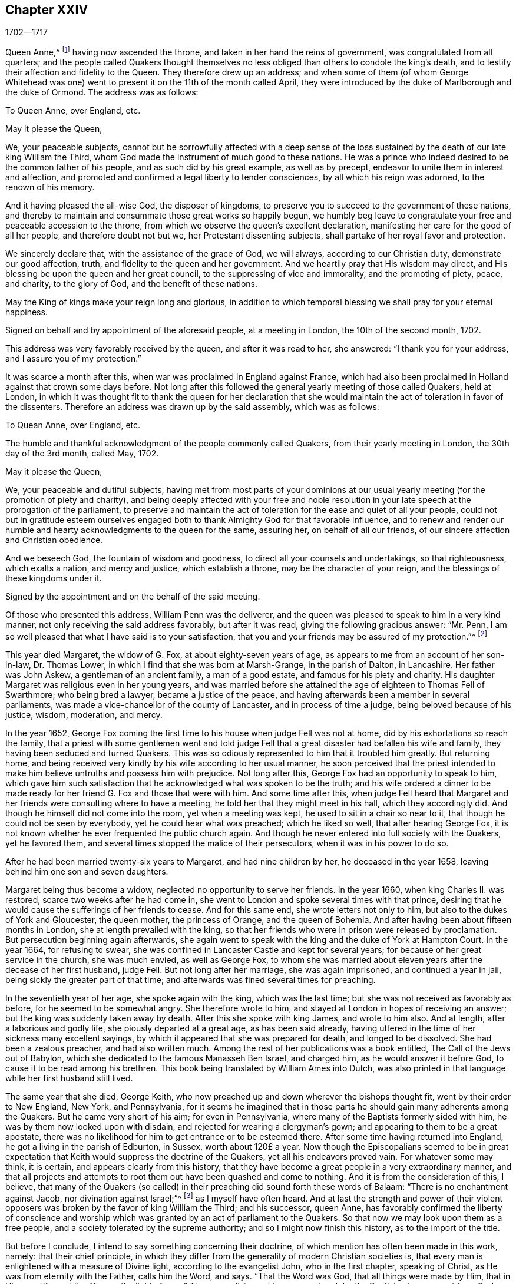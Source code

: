 == Chapter XXIV

[.section-date]
1702--1717

Queen Anne,^
footnote:[Queen Anne (1665-1714), daughter of James II and younger sister of Queen Mary,
was queen of England, Scotland and Ireland from March 8, 1702 to August 1, 1714.]
having now ascended the throne, and taken in her hand the reins of government,
was congratulated from all quarters;
and the people called Quakers thought themselves no less
obliged than others to condole the king`'s death,
and to testify their affection and fidelity to the Queen.
They therefore drew up an address;
and when some of them (of whom George Whitehead was one)
went to present it on the 11th of the month called April,
they were introduced by the duke of Marlborough and the duke of Ormond.
The address was as follows:

[.embedded-content-document.address]
--

[.letter-heading]
To Queen Anne, over England, etc.

[.salutation]
May it please the Queen,

We, your peaceable subjects,
cannot but be sorrowfully affected with a deep sense of the loss
sustained by the death of our late king William the Third,
whom God made the instrument of much good to these nations.
He was a prince who indeed desired to be the common father of his people,
and as such did by his great example, as well as by precept,
endeavor to unite them in interest and affection,
and promoted and confirmed a legal liberty to tender consciences,
by all which his reign was adorned, to the renown of his memory.

And it having pleased the all-wise God, the disposer of kingdoms,
to preserve you to succeed to the government of these nations,
and thereby to maintain and consummate those great works so happily begun,
we humbly beg leave to congratulate your free and peaceable accession to the throne,
from which we observe the queen`'s excellent declaration,
manifesting her care for the good of all her people, and therefore doubt not but we,
her Protestant dissenting subjects, shall partake of her royal favor and protection.

We sincerely declare that, with the assistance of the grace of God, we will always,
according to our Christian duty, demonstrate our good affection, truth,
and fidelity to the queen and her government.
And we heartily pray that His wisdom may direct,
and His blessing be upon the queen and her great council,
to the suppressing of vice and immorality, and the promoting of piety, peace,
and charity, to the glory of God, and the benefit of these nations.

May the King of kings make your reign long and glorious,
in addition to which temporal blessing we shall pray for your eternal happiness.

[.signed-section-context-close]
Signed on behalf and by appointment of the aforesaid people, at a meeting in London,
the 10th of the second month, 1702.

--

This address was very favorably received by the queen, and after it was read to her,
she answered: "`I thank you for your address, and I assure you of my protection.`"

It was scarce a month after this, when war was proclaimed in England against France,
which had also been proclaimed in Holland against that crown some days before.
Not long after this followed the general yearly meeting of those called Quakers,
held at London,
in which it was thought fit to thank the queen for her declaration that
she would maintain the act of toleration in favor of the dissenters.
Therefore an address was drawn up by the said assembly, which was as follows:

[.embedded-content-document.address]
--

[.letter-heading]
To Quean Anne, over England, etc.

[.offset]
The humble and thankful acknowledgment of the people commonly called Quakers,
from their yearly meeting in London, the 30th day of the 3rd month, called May, 1702.

[.salutation]
May it please the Queen,

We, your peaceable and dutiful subjects,
having met from most parts of your dominions at our usual
yearly meeting (for the promotion of piety and charity),
and being deeply affected with your free and noble resolution
in your late speech at the prorogation of the parliament,
to preserve and maintain the act of toleration for the ease and quiet of all your people,
could not but in gratitude esteem ourselves engaged both
to thank Almighty God for that favorable influence,
and to renew and render our humble and hearty acknowledgments to the queen for the same,
assuring her, on behalf of all our friends,
of our sincere affection and Christian obedience.

And we beseech God, the fountain of wisdom and goodness,
to direct all your counsels and undertakings, so that righteousness,
which exalts a nation, and mercy and justice, which establish a throne,
may be the character of your reign, and the blessings of these kingdoms under it.

[.signed-section-context-close]
Signed by the appointment and on the behalf of the said meeting.

--

Of those who presented this address, William Penn was the deliverer,
and the queen was pleased to speak to him in a very kind manner,
not only receiving the said address favorably, but after it was read,
giving the following gracious answer: "`Mr. Penn,
I am so well pleased that what I have said is to your satisfaction,
that you and your friends may be assured of my protection.`"^
footnote:[This, from the Record,
appears to be the substance rather than the exact words of the answer.]

This year died Margaret, the widow of G. Fox, at about eighty-seven years of age,
as appears to me from an account of her son-in-law, Dr. Thomas Lower,
in which I find that she was born at Marsh-Grange, in the parish of Dalton,
in Lancashire.
Her father was John Askew, a gentleman of an ancient family, a man of a good estate,
and famous for his piety and charity.
His daughter Margaret was religious even in her young years,
and was married before she attained the age of eighteen to Thomas Fell of Swarthmore;
who being bred a lawyer, became a justice of the peace,
and having afterwards been a member in several parliaments,
was made a vice-chancellor of the county of Lancaster, and in process of time a judge,
being beloved because of his justice, wisdom, moderation, and mercy.

In the year 1652,
George Fox coming the first time to his house when judge Fell was not at home,
did by his exhortations so reach the family,
that a priest with some gentlemen went and told judge Fell
that a great disaster had befallen his wife and family,
they having been seduced and turned Quakers.
This was so odiously represented to him that it troubled him greatly.
But returning home,
and being received very kindly by his wife according to her usual manner,
he soon perceived that the priest intended to make
him believe untruths and possess him with prejudice.
Not long after this, George Fox had an opportunity to speak to him,
which gave him such satisfaction that he acknowledged what was spoken to be the truth;
and his wife ordered a dinner to be made ready for
her friend G. Fox and those that were with him.
And some time after this,
when judge Fell heard that Margaret and her friends
were consulting where to have a meeting,
he told her that they might meet in his hall, which they accordingly did.
And though he himself did not come into the room, yet when a meeting was kept,
he used to sit in a chair so near to it, that though he could not be seen by everybody,
yet he could hear what was preached; which he liked so well,
that after hearing George Fox,
it is not known whether he ever frequented the public church again.
And though he never entered into full society with the Quakers, yet he favored them,
and several times stopped the malice of their persecutors,
when it was in his power to do so.

After he had been married twenty-six years to Margaret, and had nine children by her,
he deceased in the year 1658, leaving behind him one son and seven daughters.

Margaret being thus become a widow, neglected no opportunity to serve her friends.
In the year 1660, when king Charles II. was restored,
scarce two weeks after he had come in,
she went to London and spoke several times with that prince,
desiring that he would cause the sufferings of her friends to cease.
And for this same end, she wrote letters not only to him,
but also to the dukes of York and Gloucester, the queen mother, the princess of Orange,
and the queen of Bohemia.
And after having been about fifteen months in London,
she at length prevailed with the king,
so that her friends who were in prison were released by proclamation.
But persecution beginning again afterwards,
she again went to speak with the king and the duke of York at Hampton Court.
In the year 1664, for refusing to swear,
she was confined in Lancaster Castle and kept for several years;
for because of her great service in the church, she was much envied,
as well as George Fox,
to whom she was married about eleven years after the decease of her first husband,
judge Fell.
But not long after her marriage, she was again imprisoned, and continued a year in jail,
being sickly the greater part of that time;
and afterwards was fined several times for preaching.

In the seventieth year of her age, she spoke again with the king,
which was the last time; but she was not received as favorably as before,
for he seemed to be somewhat angry.
She therefore wrote to him, and stayed at London in hopes of receiving an answer;
but the king was suddenly taken away by death.
After this she spoke with king James, and wrote to him also.
And at length, after a laborious and godly life, she piously departed at a great age,
as has been said already,
having uttered in the time of her sickness many excellent sayings,
by which it appeared that she was prepared for death, and longed to be dissolved.
She had been a zealous preacher, and had also written much.
Among the rest of her publications was a book entitled, [.book-title]#The Call of
the Jews out of Babylon,# which she
dedicated to the famous Manasseh Ben Israel,
and charged him, as he would answer it before God,
to cause it to be read among his brethren.
This book being translated by William Ames into Dutch,
was also printed in that language while her first husband still lived.

The same year that she died, George Keith,
who now preached up and down wherever the bishops thought fit,
went by their order to New England, New York, and Pennsylvania,
for it seems he imagined that in those parts he should
gain many adherents among the Quakers.
But he came very short of his aim; for even in Pennsylvania,
where many of the Baptists formerly sided with him,
he was by them now looked upon with disdain,
and rejected for wearing a clergyman`'s gown;
and appearing to them to be a great apostate,
there was no likelihood for him to get entrance or to be esteemed there.
After some time having returned into England, he got a living in the parish of Edburton,
in Sussex, worth about 120£ a year.
Now though the Episcopalians seemed to be in great expectation
that Keith would suppress the doctrine of the Quakers,
yet all his endeavors proved vain.
For whatever some may think, it is certain, and appears clearly from this history,
that they have become a great people in a very extraordinary manner,
and that all projects and attempts to root them out have been quashed and come to nothing.
And it is from the consideration of this, I believe,
that many of the Quakers (so called) in their preaching
did sound forth these words of Balaam:
"`There is no enchantment against Jacob, nor divination against Israel;`"^
footnote:[Numbers 23:23]
as I myself have often heard.
And at last the strength and power of their violent opposers
was broken by the favor of king William the Third;
and his successor, queen Anne,
has favorably confirmed the liberty of conscience and worship
which was granted by an act of parliament to the Quakers.
So that now we may look upon them as a free people,
and a society tolerated by the supreme authority; and so I might now finish this history,
as to the import of the title.

But before I conclude, I intend to say something concerning their doctrine,
of which mention has often been made in this work, namely: that their chief principle,
in which they differ from the generality of modern Christian societies is,
that every man is enlightened with a measure of Divine light,
according to the evangelist John, who in the first chapter, speaking of Christ,
as He was from eternity with the Father, calls him the Word, and says.
"`That the Word was God, that all things were made by Him, that in Him was life,
and the life was the light of men.`"
The evangelist speaking concerning John the Baptist, who was sent from God, says,
"`He was not that light, but was sent to bear witness of that light.
That was the true light, which enlightens every man that comes into the world.`"
By this it appears that the Quakers have not coined a new phrase,
but only made use of the express words of the holy Scriptures.
I am not unacquainted that, during the great apostasy,
people generally have not clearly understood this; yet this ought not to seem strange,
because the evangelist expressly says, "`The light shines in darkness,
and the darkness comprehended it not.`"
But to elucidate this doctrine a little more, it may serve for information,
that the Quakers believe this light to be the same that
the apostle Paul calls "`The grace of God that brings salvation,
and has appeared to all men;`" and concerning its operation, he says, "`teaching us,
that denying ungodliness and worldly lusts, we should live soberly, righteously,
and godly in this present world.`"^
footnote:[Titus 2:11-12]

Thus much briefly concerning the above-mentioned names of this divine light.
And to make it appear more plainly what this phrase means,
"`Take heed to the Light;`" we thereby understand,
that each one should mind the counsel of the light in their souls,
and so learn to fear God, and to hate pride, arrogance, and every evil way;
which will beget in us such a reverential awe towards God,
that we dare do nothing which we certainly know will displease Him.
This indeed is the first step to godliness;
and therefore both David and Solomon have said that "`The
fear of God is the beginning of wisdom;`" that is,
the fear which is due Him, accompanied with circumspection and caution.
And as we persevere in this fear,
we are taught and enabled to serve the Lord with holiness
and righteousness all the days of our life.

But since we can only do this by the grace of God,
it is absolutely necessary that we take heed to it;
and therefore we ought to pray to God continually for His assistance.
But that brings me to another point, about which people generally have strong notions;
for all sorts of Christians agree that we must often pray to God,
but many greatly err in the manner and nature of prayer.
For some think they perform this duty of praying to God when,
in the mornings and evenings, and at others set times of the day,
they repeat or recite some forms of prayer, and do not seem to consider,
that men "`ought always to pray, and not to faint.`"^
footnote:[Luke 18:1]
And the apostle Paul exhorts to "`pray without ceasing.`"^
footnote:[1 Thessalonians 5:17]
And what this means he himself explains in these words,
"`Praying always with all prayer and supplication in the Spirit,`"^
footnote:[Ephesians 6:18]
which plainly shows that this prayer consists not in a continual repetition of words,
but in pious and devout breathings to God, raised in the soul by the Spirit of Christ,
beseeching Him to keep us continually in His fear and counsel,
since we are in need of constant support from Him.
And thus praying in faith, we receive an answer to our breathings in some measure,
though not always as soon as we desire.
But we must not faint;
and our prayer must be from a sincere believing and breathing of the heart;
otherwise we pray amiss, and do not receive,
according to the saying of the apostle James, "`You ask, and receive not,
because you ask amiss.`"^
footnote:[James 4:3]
But oh what devices and wiles have been invented by the enemy of man`'s soul,
to keep him off from this continual state of prayer!--even
though Christ very expressly says,
"`Watch and pray, that you enter not into temptation;`"^
footnote:[Matthew 26:41; Mark 14:38]
and, "`What I say unto you, I say unto all, watch.`"^
footnote:[Mark 13:37]
And with regard to the instruction that we may reap from these words,
He does not imply a continual outward watching without sleeping,
but a vigilance of the mind, which Solomon recommends in these words,
"`Keep your heart with all diligence.`"^
footnote:[Proverbs 4:23]
Now though our constitution does not seem to allow an incessant
continuance in the deepest retiredness of mind;
yet this is certain, that the more fervently we turn our minds to God,
the more we are kept from evil.
And the man who perseveres in this godly exercise,
is less in danger of falling into spiritual pride,
since he finds that his preservation is in true humility,
and in a continual dependance upon God.
And if he ever departs from there, and thinks himself safe enough,
and now needs not to walk circumspectly in fear as he once did,
then he is caught already, and has in some measure gone astray from his spiritual Guide:
that is, he has gone out from that which showed unto him his transgressions,
and troubled him while he was in the evil way.
And this is "`the manifestation of the Spirit,`" which the apostle says,
"`is given to every man to profit withal.`"^
footnote:[1 Corinthians 12:7]

Now to call this gift or principle, which reproves men for evil,
and consequently discovers it, "`Light`" does not carry with it any absurdity,
especially if we consider that this name is often found in sacred writ.
Evil deeds are called by the apostle the "`works of darkness;`" and says he,
"`All things that are reproved, are made manifest by the fight:
for whatsoever does make manifest, is light.`"^
footnote:[Ephesians 5:13]
By which it appears plainly, that the Quakers have not coined a new phrase,
but only followed the scripture language.
And that they are not the only people that have declared of this light,
might be proved from many other authors of good esteem, if necessity required.

As to oaths, they judge the taking of an oath unlawful; and why,
may abundantly be seen in this history from a multitude of instances.

The making of war they also believe to be inconsistent with pure Christianity,
and esteem that Christ`'s followers, being led by His precepts,
"`will come to beat their swords into plowshares, and their spears into pruning-hooks,
and not to learn war any more,`" according to the prediction of the prophet in Isaiah 2:
4+++.+++ Christ, the author of our faith, unto whom we are commanded to look, expressly says,
"`My kingdom is not of this world; if My kingdom were of this world,
then would My servants fight.`"
And the apostle, in James 4, gives us to understand that wars and fighting come of lusts.
And they believe that by receiving the Spirit of Christ in their souls,
and being entirely guided by it, enmity and lusts, the root of wars and fightings,
come to be destroyed, and His love remains,
by which they not only love one another sincerely, but also can love their enemies,
and pray for them, as also for those who hate and persecute them for His name,
not rendering evil for evil, but good for evil.
And this they believe to be that lamb-like spirit which will prevail, and must overcome,
and therefore they judge it not lawful to make war.
And in these sincerely held beliefs,
they believe they may very safely be tolerated by any civil government;
not only because they are willing and ready to pay taxes to Caesar, but also that,
though they cannot fight _for_ the government, neither can they fight _against_ it.

Concerning the sword of magistracy,
they do in no way assert that it is unlawful for Christians to be magistrates;
for saying so would imply the unchristianing of magistrates, whom they truly honor;
knowing magistracy to be the ordinance of God.
But although they believe this office to be consistent with the Christian religion,
yet they generally think it more safe for themselves not to seek it.

Tithes to the priests they do not look upon to be a gospel maintenance,
since our Savior said in express terms to His disciples, "`Freely you have received,
freely give.`"
Yet they do not stretch this so far as to forbid those who have imparted their
spiritual gifts from receiving temporal gifts if they are in need thereof,
provided that such maintenance of a minister of the gospel is free and not forced;
and also that it consists not in a fixed stipend,
which turns the ministry of the gospel into a means of providing a livelihood.
This they look upon to be far beneath the dignity of the ministerial office,
which ought to be performed purely out of love to God and our neighbor,
and not with any regard to secular gain.

The ordinary way of showing respect or honor in common
conduct is also something they scruple;
for to give the same outward sign of respect to men which is given to God, that is,
the uncovering of the head, they think (and not without good reason) to be unfitting.
They likewise esteem the giving of flattering titles of honor,
since Christ so sharply reproved the greetings in the markets,
and being called of men Rabbi, Rabbi, saying,
"`Be not called Rabbi;`" which title of that time may be
compared to the modern titles "`master`" or "`sir.`"
Thus Christ says also, "`How can you believe, who receive honor from one another?`"
Yet they limit this only to common conversation among one`'s equals;
for a servant may call his master by that title,
and subjects may refer to magistrates by the title of their office.
These honorary titles may be spoken according to truth,
whereas the other is nothing but mere flattery,
invented to gratify and cherish men`'s pride.
They therefore also think it inconsistent with the true gravity
of a Christian to call one`'s self "`your humble servant,`" etc.,
to one who has not any real mastership over us;
for they believe we cannot be too cautious in speaking, since our Savior says,
"`That every idle word that men shall speak,
they shall give account thereof in the day of judgment.`"
The common fashion of greetings they also decline,
thinking it more safe not to imitate the ordinary customs therein.
They instead find it more agreeable with Christian
simplicity to greet one another by giving their hand,
or by other innocent and harmless notices in passing by,
which are signs of friendship and respect that may be showed
without giving to man what pertains to God.

As the Quakers testify against the common vain salutations,
so they are likewise against gaming, silly play acting, jesting,
and all sinful and unprofitable recreations, and the drinking of healths,
all of which they believe to be contrary to the exhortation of the apostle,
"`Whether you eat or drink, or whatsoever you do, do all to the glory of God.`"

In their method of marriage, they also depart from the common way;
for in the Old Testament they do not find that the joining
of a couple in marriage was ever the office of a priest;
nor in the gospel was any preacher among Christians appointed thereto.
Therefore it is their custom, that when any intend to enter into marriage,
they first obtaining the consent of parents or guardians,
acquaint the respective men`'s and women`'s meetings of their intention,
and after due inquiry, all things appearing clear,
they in a public meeting solemnly take each other in marriage,
with a promise of love and fidelity,
and not to leave one another before death separates them.
Of this union a certificate is drawn up,
mentioning the names and distinctions of the persons thus joined,
which first being signed by themselves,
is then signed by those who are present as witnesses.

In the burying of their dead they keep decency in mind, and endeavor to avoid all pomp.
The wearing of a particular dress or habit for mourning is not approved among them;
for they think that the mourning which is lawful,
may be showed sufficiently to the world by a modest and grave deportment.

As to water-baptism, and the outward supper, though they do not use the external signs,
witnessing Christ the substance to have come,
yet they are not for judging others who do use them conscientiously and devoutly.
They do not deny that water-baptism was used by some in the primitive church;
but let it be considered unto whom it was administered, that is,
to such that came over either from the Jews or the Gentiles, into the Christian society.
And baptism was as much a Jewish ceremony as circumcision; for,
according to the account of Maimonides,^
footnote:[Moses ben Maimon, commonly known as Maimonides,
was a well known Jewish philosopher of the Middle Ages.
See Vid. John Leusdcn Philog. Hebrseo-mixt, Dissertat. xxi. de Proselyt. Sect. 1. pag. mihi 144.]
a Gentile who desired to be received into the covenant of the Jews,
had to be baptized as well as circumcised, whereby he became a proselyte.
From which it evidently appears that baptism did not replace circumcision,
as it has been often urged to persuade the ignorant.
However, in the time of the apostles,
to make one a true and real member of the church of God,
the baptism of the Spirit was required as the main thing;
which made John the baptist say, "`I indeed baptize you with water unto repentance,
but He who is coming after me shall baptize you with the Holy Spirit and fire.`"^
footnote:[Matthew 3:11]
And the apostle Peter signifies that "`the baptism which now saves us,
is not the putting away of the filth of the flesh,
but the answer of a good conscience towards God.`"^
footnote:[1 Peter 3:21]
This was that baptism of which God, by the prophet Ezekiel, said concerning Israel,
"`I will take you from among the heathen, and gather you out of all countries.
Then will I sprinkle clean water upon you;
and you shall be clean from all your filthiness,`" etc.

It is a common objection that Christ Himself was baptized with water,
and that we are required to follow His footsteps.
But let it be considered that He was circumcised also,
though the one as well as the other was not needed for His own improvement,
but was done for our sake, to show us by the latter that our hearts must be circumcised,
that is, separated from all evil fleshly inclinations and lusts.
And by the baptism which He allowed to be administered to Him,
is signified to us that we must be baptized by His spiritual baptism.
And if it be objected that Christ said to Nicodemus,
"`Except a man be born of water and of the spirit,
he cannot enter into the kingdom of God;`" it may be answered,
that if this is understood of outward water,
the consequence will be that water-baptism is of such an absolute necessity,
that if any be deprived of it, he is to be shut out of heaven; which,
though this is a doctrine believed by Papists, yet I think few Protestants will say so;
neither was John Calvin^
footnote:[Vid. Calvin, Epist. 184. and 229.]
of that opinion.
It is also worth taking notice, that John the Baptist said,
"`That Christ would baptize with fire;`" by which it appears that both water and fire,
in reference to baptism, are metaphorical expressions;
for they both serve for cleansing and purifying, though in a different way.
Now although some did baptize with water, yet it ought to be considered,
that if the command of Christ to His disciples, "`Go and teach all nations,
baptizing them in +++[+++Gr. __into__]
the name of the Father, and of the Son,
and of the Holy Spirit,`" related absolutely to water-baptism,
it would indeed have been very strange that Paul, that eminent apostle of the Gentiles,
did not think himself commissioned for the administration of that baptism.
For though he considered that "`he was not at all inferior to the
most eminent apostles,`" yet he also says in express terms,
"`Christ sent me not to baptize, but to preach the gospel.
And I thank God that I baptized none of you but Crispus and Gaius, etc.`"
And yet he says, "`There is one Lord, one faith,
one baptism,`" which was the baptism of the Spirit.
The same apostle also says, "`As many as have been baptized into Christ,
have put on Christ;`" and this cannot have relation to water-baptism,
because many received an outward baptism who never
put on Christ and became conformable to His image.
To this may be added,
that if the command to baptize in Matthew 28:19 were literally restricted to water-baptism,
then why are our Savior`'s words not equally understood to be literal
where he speaks to Peter about washing the disciple`'s feet,
"`If I do not wash you, you have no part with me;`" and to His disciples,
"`If I then your Lord and Master have washed your feet,
you also ought to wash one another`'s feet.`"
More might be said on this subject;
but since Robert Barclay has treated of this matter at length,
the reader may refer to his [.book-title]#Apology for the true Christian Divinity#.

Concerning the outward supper, it may be truly said,
that it was the Passover that was kept by Christ at the eating of the paschal lamb;
which likewise was a judaical ceremony,
which nearly all Christians now take to be a figure or shadow.
But is not the modern use of the outward supper in remembrance of Christ`'s sufferings,
also a figure, i.e. of His spiritual supper with the soul?
And does it not seem absurd that one figure or shadow
should be the fulfillment of the other?
The passover was not a memorial of another sign that was to follow;
but was a memorial of the slaying of all the first-born in Egypt,
and of the preservation of Israel and their first-born.
Moreover, we find that the apostles, "`Breaking bread from house to house,
did eat their food with gladness and singleness of
heart;`" which implies a usual meal or eating.
And certainly they do well who daily, at their meals, remember Christ and his sufferings;
for the spiritual supper, which is the thing required,
ought to be partaken of by every true Christian; and this cannot be unless,
being attentive, we open the door of our hearts to Christ and let Him come in.
Let it also be considered that the soul lacks daily food as well as the body;
and being destitute of that, it will faint and languish and so become unable to do good;
and therefore our Lord recommended His disciples to pray for daily bread.
Now, that this chiefly had relation to the spiritual manna,
the bread that comes down from heaven, appears from this saying of Christ,
"`Labor not for the food which perishes,
but for that food which endures unto everlasting life.`"
Bedsides this, the apostle tells us that, "`the kingdom of God is not food and drink,
but righteousness, and peace, and joy in the Holy Spirit.`"
And the author to the Hebrews says,
"`It is a good that the heart be established by grace,
not with foods which have not profited those who have been occupied with them.`"

All this being duly considered by those called Quakers,
has kept them from the use of those ceremonies.
For the man who, through grace, has become truly spiritual,
has no need of ceremonies or outward means to depend upon,
but finds himself excited to rely on the inward divine grace,
and to depend upon God alone, walking continually in reverential watchfulness before Him.
And so, keeping to the immediate teachings of Christ in his heart,
he approaches with boldness to the throne of grace, and with a full assurance of faith,
becomes a partaker of salvation.

But I leave this matter, to say something also concerning the Quakers`' way of worship.
It is usual among them when they meet together in their religious assemblies,
to spend some time in a devout silence and retiredness of mind,
inwardly praying with pure breathings to God,
which they generally call waiting upon the Lord.
And if under this spiritual exercise anyone feels himself stirred
up by God to speak something by way of doctrine or exhortation,
he does so, and sometimes more than one, but always orderly, one after another.
And that this was usual in the primitive apostolical church, appears from what Paul says,
"`If any thing be revealed to another that sits by, let the first hold his peace;
for you may all prophesy one by one.`"^
footnote:[1 Corinthians 14:31]
And what prophesying signifies under the new covenant,
the apostle himself explains with these words, "`He that prophesies,
speaks unto men to edification, and exhortation, and comfort.`"^
footnote:[1 Corinthians 14:3]
Yet let none think this liberty of speaking to be so unlimited,
that everybody who can say something may freely do so in the congregation;
for he that will speak there, must also by all means be of a good, and honest,
and holy life, and sound in doctrine.
And if, in the process of time,
he finds in himself a concern from the Lord to travel in the ministry,
and desires a certificate of his soundness in doctrine and orderly life,
he may acquire it from the congregation where he resides.
And certainly a preacher himself ought to have experience of the work of sanctification,
before he is qualified to instruct others in the way thereto;
for mere brain-knowledge cannot do this effectually.
Sometimes in their meetings there is a public prayer before preaching;
and preaching is often concluded with a prayer.

Now preaching among them is not confined to the male sex only, as it is among others;
for they believe that women whom the Lord has gifted for
gospel-ministry may exercise their gifts among them to edification;
for who will presume to say unto the Lord "`What are you doing?`"^
footnote:[Daniel 4:35], when He, by His apostle, has said, "`Quench not the Spirit.`"^
footnote:[1 Thessalonians 5:19]
They are not ignorant that the same apostle said to the Corinthians,
"`Let your women keep silence in the churches.`"
Now the word "`your`" here, seems to carry an emphasis along with it,
as being chiefly applicable to those Corinthian women; but not insisting upon that,
it nevertheless appears by what follows that this admonition
is spoken with regard to women who are still ignorant,
since it is said, "`If they will learn anything,`" that is,
if they will be further instructed concerning some points of doctrine,
"`Let them ask their husbands at home.`"
Whereby it appears that this saying has relation to such women who,
either from indiscretion or curiosity,
or out of a desire to be looked upon as having something to say,
proposed questions to the whole church,
and thereby caused more confusion than edification; "`For it is indeed a shame for +++[+++such]
women to speak in the church;`" and the apostle`'s precept is,
"`Let all things be done decently and in order.`"
Moreover, it ought to be considered that these words,
"`Let your women keep silence,`" has reference also
to the subjection which women owe to their husbands,
because it is said there also, that women are commanded "`to be under obedience.`"
This the apostle explains further in one of his epistles to Timothy, where he says,
"`Let the women learn in silence with all subjection:
but I permit not a woman to teach nor usurp authority over the man.`"
Now, that the apostle does not absolutely forbid women
speaking to the edification of the church,
appears from his own words, when he says,
"`Every woman that prays or prophesies with her head uncovered, dishonors her head.`"
Here he gives to women a prescript how to behave themselves when they prophesy;
and what he means by prophesying, he himself declares in the same epistle,
as has been mentioned already, where he says,
"`He that prophesies speak unto men to edification, and exhortation,
and comfort;`" and "`he that prophesies edifies the church.`"
For though prophesying under the old covenant often
seems to signify a prediction of what is to come,
yet it is certain that the ancient prophets were also preachers;
and according to the New Testament language,
it is evident that prophesying is chiefly preaching under the influence of the Spirit.
Hence we may easily understand what the four daughters of Philip were, who did prophesy,^
footnote:[Acts 21:9]
and what kind of servant of the church Phoebe^
footnote:[Romans 16:1]
was, and "`Tryphena, and Tryphosa, who labored in the Lord;`" and "`Persis,
who labored much in the Lord.`"^
footnote:[Romans 16:12]
How significantly does the apostle call Priscilla and Aquila his helpers in Christ Jesus.
And what he means by his helpers in that sense,
we may see in Philippians 4:3 where he speaks of
"`women which labored with me in the gospel.`"
All this then being duly considered,
the Quakers (so called) think it unlawful to forbid
such women to preach whom the Lord has gifted,
and who are of a godly life and conduct;
since it appears sufficiently that in the primitive
church they were not debarred from that service.
And as in those days, so in ours, it has evidently appeared,
that some pious women have had a very excellent gift to the edification of the church.
All of which tends to the glory of God, who is no respecter of persons,
and is pleased to make use of weak instruments to show forth his praise.

As to singing the words of David in the Psalms,
since these do not suit the state and condition of mixed assemblies,
they disuse the customary and formal way of singing in the churches,
which has neither precept nor precedent in the New Testament.

Concerning the resurrection, their belief is orthodox,
and agreeable with the testimonies of the holy Scriptures.
But because they judge it to be very improper to say that we shall
rise again with the same identical bodies we now have,
their opposers have falsely accused them of denying the resurrection;
though they fully believe this saying of the apostle,
"`If in this life only we have hope in Christ, we are of all men most miserable.`"^
footnote:[1 Corinthians 15:9]
And as to the qualities of the bodies wherewith we shall arise, Paul says,
"`It is sown a natural body, it is raised a spiritual body.`"^
footnote:[1 Corinthians 15:44]
"`For,`" says the same apostle, "`our citizenship is in heaven,
from which we look for the Savior, the Lord Jesus Christ, who shall change our vile body,
that it may be fashioned like unto His glorious body,
according to the working whereby He is able to subdue all things unto Himself.`"^
footnote:[Philippians 3:21]
And therefore they have counted it more safe,
not to try to determine with what kind of bodies we shall be raised,
provided we have a firm belief that there is to be a resurrection of the dead.
For from such a determination many difficulties may arise, which otherwise are avoided;
and therefore they have also said to their antagonists,
"`Christ`'s resurrection is indeed an argument for our resurrection,
but would it be valid from there thus to argue: that because Christ`'s body,
which was without sin, and was not corrupted in the grave,
was raised the same as it was buried; therefore our bodies, which do admit of corruption,
must also be raised the same as they are buried?`"
No, by insisting stiffly on this point, we fall into many difficulties.
Who will venture to say that,
when people die and are buried about the age of ninety years,
their bodies in the resurrection shall be the same decrepit bodies that were when buried?
Or that unborn children dying, shall be raised with such small bodies as they had then?
To shun therefore such absurdities,
they think it better not to allow human wit to extend itself too far,
more especially since the apostle says, "`Mind not high things;`" and advises every man,
"`not to think of himself more highly than he ought to think.`"

Now as to church government, both for looking after the orderly conduct of the members,
and for taking care of the poor, indigent widows and orphans,
and also for making inquiry into marriages solemnized among them,
they have particular meetings, either weekly, or every two weeks, or monthly,
according to the size of the churches.
They have also quarterly meetings in every county,
where matters are brought that cannot well be settled in the particular meetings.
To these meetings come not only the ministers and elders,
but also other members that are known to be of sober conduct;
and what is agreed upon there, is entered into a book belonging to the meeting.
Besides these meetings a general annual assembly is kept at London in the Whitsun week^
footnote:[Also called Pentecost week, beginning the seventh Sunday after Easter.]
(so called);
not for any superstitious observation that the Quakers
have for that more than at any other time,
but because that season of year best suits the general accommodation.

To this yearly meeting, which sometimes lasts four, or five, or more days,
come such as are sent from all churches of this society in the world,
to give an account of the state of the particular churches;
which from some places is done only by writing.
And from this annual meeting is sent a general epistle to all the churches,
which commonly is printed;
and sometimes particular epistles are sent also to the respective churches.
In this way it may be known every year, in what condition the churches are;
and in the said epistle, a godly life and conduct are generally recommended,
along with due care for the education of children.
If it happens that the poor are in need in any place,
then their needs are supplied by others who have an abundance,
or sometimes by an extraordinary collection.

As to the name by which they are distinguished from other religious societies, it is,
as is well known,
"`Quakers;`" but since this name was given to them
in scorn (as has been said in due place),
they do not assume it any further than for distinction-sake from others;
and the name whereby they call one another is that of Friends.
And herein they have the example of primitive Christians,
as may be seen Acts 24:3 where it is said,
that "`Julius the centurion treated Paul kindly,
and gave him liberty to go unto the friends^
footnote:[KJV says "`his friends`" but the Greek reads only "`friends`" or "`the friends.`"]
to refresh himself.`"
And in 3 John 14 we read, "`The friends salute you.
Greet the friends by name.`"
Now this name of Friends is so common among the Quakers in England,
that others societies also know them and sometimes call them by that name.

It was, as I find, in the year 1705, that Anne, the late wife of Thomas Camm,
deceased at a great age;
and having already made mention of her by the name of Anne Audland,
I will say something more of her before I describe her exit.
She was the daughter of Richard Newby, in the parish of Kendal in Westmoreland,
being born in the year 1627.
Having been well educated and come to maturity,
she conversed much with the most religious people of that time.
About the year 1650, she was married to John Audland, and in the beginning of 1652,
they were both, by the ministry of G. Fox, convinced of the truth he preached;
and in the next year they began to preach the same doctrine to others.
For this, in the following year,
Anne was committed to prison in the town of Aukland in the county of Durham,
where she had opportunity to speak to the people through the window,
which she did so movingly, that several were affected with her testimony.
After being released, she travelled up and down the country and had good service;
but not long after,
she was again committed to prison upon the accusation of having spoken blasphemy.
For this she was tried at Banbury in Oxfordshire,
the indictment drawn up against her containing the charge that she had said,
"`God did not live;`" whereas she had only said that true
words might be a lie in the mouth of some that spoke them,
alleging the saying of the prophet Jeremiah 5:2. "`Though they say the Lord lives,
surely they swear falsely.`"
The judge before whom she appeared behaved himself moderately,
observing how wisely she answered his questions with a modest boldness.
Some of the justices upon the bench who sought her destruction,
perceiving they should not obtain their end (for
it had been spread abroad that she would be burned),
went off to influence the jury and bias them.
This had the effect that they brought her in guilty of misdemeanor;
which made one present say, "`It is illegal to indict her for one thing,
and to bring her in guilty of another;`" since they ought to have found her either
guilty or not guilty upon the matter of fact charged in the indictment.
The judge, though he had carried himself discreetly,
nevertheless had some desire to please the justices that were her enemies;
and therefore at her refusal to give bond for her good behavior,
she was sent to prison again;
though the judge was heard to say that she ought to have been discharged.
The prison where she was sent was a nasty place, several steps under ground;
on the side of which was a common sewer, which sometimes stunk very much,
and frogs and toads crawled in her room.
Here she was kept about eight months, but she showed herself content,
being persuaded that it was for the Lord`'s sake she thus suffered.

Her husband, John Audland, died, as has been said before,
about the beginning of the year 1664,
and two years after this she was married to Thomas Camm, also a minister of the gospel.
She lived very retiredly, spending much of her time in solitude,
and was almost daily exercised in reading the holy Scriptures and other edifying books.
Her husband suffered imprisonment for three years at Kendal,
and about six years at Appleby.
Thus she came to be well-acquainted with adversities;
but by all these she was the more spurred on to advance in true piety,
and became a very remarkable teacher in the church,
having an extraordinary gift to declare the truth.
And yet she was very modest and humble,
insomuch that no matter how much she had to declare,
she rarely appeared to preach in large meetings where
she knew there were men qualified for that service;
and she was grieved when she perceived any of her sex being forward on such occasions.
She therefore advised them to be cautious,
though she did not fail to encourage the good in all,
and endeavored not to quench the Spirit in any.
Thus she continued in a virtuous life to the end of her days.
She once fell so sick at Bristol, that it was thought she was near death.
She then exhorted those who stood by her to prize their time,
and to prepare for their latter end, "`as God`" she said, "`has inclined me to do,
so that I enjoy unspeakable peace here,
with full assurance of eternal rest and felicity in the world to come.`"

She nevertheless recovered from this sickness; and when her dying hour finally came,
which was in her dwelling place near Kendal, she was not less prepared, but said,
"`I bless the Lord I am prepared for my change.
I am full of assurance of eternal salvation, and a crown of glory,
through my dear Lord and Savior Jesus Christ.`"
Many other excellent sayings she uttered during the time of her sickness;
and when she drew near her end, some of her friends asking her whether she knew them,
she said, "`Yes, I know every one of you.
I have my understanding as clear as ever; and how should it be otherwise,
since my peace is made with God through the Lord Jesus Christ.
I have no disturbance in mind, therefore my understanding and judgment is good and clear;
but to lie under affliction of body and mind,
to feel pinching pangs of body even unto death,
and to lack peace with God--oh that would be intolerable to bear!`"
She advised her husband to free himself from the
cumber of the things of this world after her death,
that he might attend the ministry of the gospel with more freedom, and said, "`Warn all,
but especially the rich, to keep low, and not to be high-minded;
for humility and holiness are the badge of our profession.`"
A little before her departure, some fainting fits overcame her,
but reviving again she said, "`I was glad, thinking I was going to my eternal rest,
without disturbance.
I have both a sight and an earnest of eternal rest with God in the world to come.`"
A little after she said, "`I think I grow weak and cold.
My hands and feet have grown very cold, yet my heart is very strong.
I must meet with sharper pangs than I have yet felt.
This pain is hard to flesh and blood, but it must be endured a little time;
ease and eternal rest is at hand.
I am glad I see death so near me.`"
A little after this, seeing some of her friends weep, she said, "`Be not concerned,
for all is well.
I have only death to encounter, and the sting of it is wholly taken away.
The grave has no victory, and my soul is ascending above all sorrow and pain.
So let me go freely to my heavenly mansion; disturb me not in my passage.
My friends, go on to the meeting; let me not hinder the Lord`'s business,
but let it be the chief thing, done faithfully by you all,
so that in the end you may receive your reward; for mine is sure.
I have not been negligent; my day`'s work is done.`"
Feeling afterwards her pains increasing,
she prayed the Lord to help her through the agony of death; and a little after she said,
"`O my God, O my God, You have not forsaken me, blessed be Your name forever.
O my blessed Savior, who suffered for me and all mankind,
great pains in your holy body upon the cross,
remember me your poor handmaid in this my great bodily affliction.
My trust is in You, my hope is only in You, my dear Lord.
O come, come dear Lord Jesus, come quickly, receive my soul, to You I yield it up,
help me now in my bitter pangs.`"
Then her husband prayed to God that He would be pleased to make her passage easy.
And she had no more such pangs,
but drew her breath shorter by degrees and said little more,
except that "`it was good to leave all to the Lord.`"
And so she slept in the Lord the 30th of November, 1705, in the 79th year of her age.
Thus Anne Camm departed this life,
and her husband said afterwards that he counted it
a great blessing to have had her for his wife;
for she was indeed a very excellent woman,
and for the same reason I have described her latter end the more circumstantially.

Having now related what I thought to be remarkable and of importance
with respect to the rise and progress of the people called Quakers,
I think what I have written may suffice to answer
the contents of the title of this history.
I will therefore only add only a few occurrences, and then come to a conclusion.

Many years previous, in the time of King James I.,
endeavors were used to unite England and Scotland into one kingdom, but all was in vain.
King William III.
also tried what could be done to this purpose,
but his life did not permit him to bring the work to perfection.
Yet at length the matter was agreed upon and settled
about the beginning of the year 1707,
in the reign of Queen Anne,
it being concluded that these two kingdoms should henceforth be united into one,
and called Great Britain.
In the forepart of the year 1708,
Scotland was threatened with an invasion by the pretended prince of Wales;
but he failed in the attempt, and his design came to nothing.
Now since the union of Scotland with England was at last accomplished,
and the succession of the crown in the Protestant line was established by law,
the queen was congratulated on that account by a multitude of addresses; and the Quakers,
so called, judged themselves obliged also to testify their affection to the princess,
as they did by the following address:

[.embedded-content-document.address]
--

[.letter-heading]
To Anne, Queen of Great Britain, etc.

[.offset]
The grateful and humble Address of the People commonly called Quakers,
from their Yearly Meeting in London, this 28th day of the third month, called May, 1708.

We, having good cause to commemorate the manifold mercies of
God vouchsafed to this united kingdom of Great Britain,
believe it our duty to make our humble acknowledgments, first to the Divine Majesty,
and next to the queen, for the liberty we enjoy under her kind and favorable government.
Our hearty desires and prayers are to Almighty God,
(who has hitherto disappointed the mischievous and wicked designs of her enemies,
both foreign and domestic,) that He will so effectually replenish the queen`'s heart,
together with those of her great council, with His divine wisdom, that righteousness,
justice and moderation--which are the ornaments of the queen`'s reign,
and which exalt a nation--may increase and be promoted.

And we take this opportunity to give the queen the renewed assurance
of our hearty affection toward the present established government,
and that we will as a people in our respective stations,
according to our peaceable principles, by the grace of God,
prove ourselves in all fidelity the queen`'s faithful and obedient subjects.
As such, we conclude with fervent prayers to the Lord of Hosts, that after a prosperous,
safe and long reign in this life, you, O queen,
may be blessed with an eternal crown of glory.

--

This address was signed in the name of the meeting by fourteen members thereof,
who were also ordered to present it.
But it being understood that the queen preferred to be presented with it in private,
only seven, among whom were George Whitehead and Thomas Lower, went in with it,
and were introduced by the principal secretary of state Boyle.
G+++.+++ Whitehead presenting it said, "`We heartily wish the queen health and happiness.
We have come to present an address from our yearly meeting,
which we could have desired might have been more early and seasonably timed,
but could not, because our said meeting was not held until last week;
and therefore we now hope the queen will favorably accept our address.`"
Then, as G. Whitehead delivered the address, the queen said,
"`Please read it;`" whereupon he took and read it, and the queen answered,
"`I thank you very kindly for your address, and I assure you of my protection.
You may depend upon it.`"

To which G. Whitehead replied, "`We thankfully acknowledge that God,
by His power and special providence,
has preserved and defended the queen against the evil designs of her enemies,
having made the queen an eminent instrument for the
good of this nation and realm of Great Britain,
in maintaining the toleration and the liberty we
enjoy in respect to our consciences against persecution.
This liberty,
being grounded upon the late king`'s desire to unite
the Protestant subjects in interest and affection,
is now further settled and strengthened by the union of Great Britain;
for in union is the strength and stability of a kingdom; and without union,
no kingdom or people can be safe, but remain weak and unstable.
The succession of the crown being settled and established in the Protestant line,
must necessarily be very acceptable to all true Protestant subjects.
And now, O queen,
our sincere desire is that the Lord may preserve and defend you for the future,
the remainder of your days,
and support you under all your great cares and concerns for the
safety and good of this nation and kingdom of Great Britain,
and that the Lord may bless and preserve you to the end.`"

To this the queen replied, "`I thank you for your speech, and for your address;
and you may be assured I will take care to protect you.`"

G+++.+++ Whitehead then replied,
"`The Lord bless and prosper the queen and all her good intentions.`"
And thereupon he and his friends withdrew.

Enjoying at last the liberty to perform their religious
worship publicly and without disturbance,
the most remarkable occurrences that the Quakers in England
now met with were the publications of their enemies who,
from ignorance or envy,
continued to represent them as maintainers of heterodox sentiments.
But as they never failed to answer their accusers in print, the eyes of many were opened,
and some came over to them.
And though it sometimes happened that those of the national church succeeded
in drawing over one who was born and educated among the Quakers,
but who inclined to more liberty and to be esteemed by the world,
yet there have been others of the episcopal church who,
not from any earthly consideration, but merely by a convincement of their mind,
have entered into society with the Quakers,
not fearing to make public profession of their religion.
This may appear by two letters which I will insert here; the one of Samuel Crisp,
a clergyman of the episcopal church,
who gave the following account of his change to one of his near relations.

[.embedded-content-document.letter]
--

[.salutation]
My dear Friend,

I received a letter from you, the week before last, which was sent by your uncle Bolton:
there were a great many kind expressions in it, and in your sister Clopton`'s likewise:
I acknowledge myself much obliged to you both, and to the whole family,
for many repeated kindnesses, and if my school had not engrossed so much of my time,
I would have taken opportunity to answer my dear friend`'s letter now,
and upon that account my delay will be more excusable.

The news you have heard of my late change is really true--I cannot conceal it,
for it is what I glory in--nor was it any prospect
of temporal advantage that induced me to it,
but a sincere love to the truth, and a pure regard to my own soul.
Neither can I be sufficiently thankful to God that
He has let me live to this glorious day,
and not cut me off in the midst of my sins and provocations against Him.
He is long-suffering to us, not willing that any should perish,
but that all should come to repentance.
He has brought me off from the forms and shadows of religion, and let me see,
in a more illustrious manner, what is the _life_ and _substance_ of it,
as He found me in some degree faithful to that measure of light and knowledge
He had bestowed on me while I was in the communion of the Church of England.
Therefore He was pleased of late, as I humbly waited upon Him,
to make known to me greater and deeper mysteries of His kingdom.
And I can truly say,
that I find by daily experience (as I keep low and retired
unto that pure gift which He has planted within me),
things are more and more cleared up to me,
and the truth shines and prevails greatly over the kingdom of darkness;
and if I should now turn my back upon such manifestations as these,
and entangle myself again with the yoke of bondage,
surely I should grieve the Holy Spirit,
so that He might justly withdraw His kind operations,
and never more return to assist and comfort me.
For God is not mocked; religion is a very serious and weighty thing.
Repentance and salvation are not to be trifled with;
nor is turning to God to be put off till our own time, leisure, or convenience.
But we must love and cherish the least appearance of Christ,
not slighting or despising the day of small things,
but embracing the first opportunity of following Christ in any of His commands.
When He speaks, it is with such force and authority that we cannot stand to cavil,
dispute, or ask questions;
for unless we will be so obstinate as to shut our eyes against the sun,
we must necessarily confess to the truth of His doctrine, and presently fall in with it.

Therefore,
when for several weeks I had lived more privately and retiredly in London than was usual,
fasting twice or three times in a week, and sometimes more,
spending my time in reading the Scriptures and in prayer to God,
this was a good preparation for my mind to receive the truth
which He was then about to make known to me.
I lamented the errors of my past life,
and was desirous to attain a more excellent degree
of holiness than I had found in the Church of England.
In this religious retirement, God knew the breathings of my soul,
and how sincere I was and resigned to Him when alone.
I needed Him to set me free, and to speak peace and comfort to my soul,
which was grieved and wearied with the burden of my sin.
For though I had strictly conformed myself to the
orders and ceremonies of the Church of England,
and had kept myself from running into any great or scandalous
sins (the fear of the Almighty preserving me),
yet still I had not that rest and satisfaction in
myself which I desired and greatly longed for.
I found when I had examined my state and condition towards God,
that things were not right with me.

As for having a sober and convincing conduct in the eyes of the world,
I knew that was a very easy attainment.
A good natural temper, with the advantage of a liberal education,
will quickly furnish a man with abilities for that,
so that he may be looked upon as a saint, and very spiritual,
when he is perhaps still in chains of darkness, in the gall of bitterness,
and in the very bond of iniquity.
If this sort of righteousness would have done,
perhaps I might have made as fair pretensions in that way as some others; but alas,
I quickly saw the emptiness and unsatisfactoriness of such things.
Truly,
this is a covering that will not protect or hide us from
the wrath of the Almighty when He comes to judgment.
It is not a man`'s natural temper, nor his education, that makes him a good Christian;
this is not the righteousness that the gospel calls for,
nor is it the "`truth in the inward parts,`" which God requires.
The heart and affections must be cleansed and purified
before we can be acceptable to God;
it was therefore death to me to think of taking up my rest in a formal pretense of holiness,
in which covering I saw (to my grief) an abundance of people had wrapped themselves,
and were sleeping securely and quietly, dreaming of the felicity of paradise,
as if heaven were now their own and they needed not
trouble themselves any more about religion.
I could not entertain so dangerous an opinion as this;
for then I would be tempted to take up my rest along the way,
while still traveling towards the Promised Land.

While I lived in the communion of the national church,
I think I made a little progress in a holy life,
and through God`'s assistance I weakened some of my spiritual enemies.
I thank my God I can truly say, that while I used their prayers,
I did it with zeal and sincerity, in His fear and dread;
but still I ceased not my earnest supplication to Him in
private that He would show me something mere excellent;
that I might get a complete victory over all my lusts and passions,
and might perfect righteousness before Him.
For I found a great many sins and weaknesses daily attending me,
and though I made frequent resolutions to forsake those sins,
yet still the temptations were too strong for me;
so that I had often cause to complain with the apostle in the bitterness of my soul,
"`O wretched man that I am!
Who shall deliver me from the body of this death?`"
Who shall set me free and give me strength to triumph over sin, the world,
and the devil?--that in everything I may please my God,
and that there may not be the least thought, word or motion, gesture or action,
but what is exactly agreeable to His most holy will, as if I saw Him standing before me,
and as if I were to be judged by Him for the thought of my heart the next moment!
Oh divine life!
Oh seraphic soul!
Oh that I could always stand here!
For here is no reproach, no sorrow, no repentance;
but at God`'s right hand there is perfect peace and a river of unspeakable joy.
Oh that we might imitate the life of Jesus,
and be thoroughly furnished unto every good word and work!
This was the frequent breathing of my soul to God when I was in the country,
but more especially after I had left my new office as a chaplain,
and took private lodgings in London.
In this retirement (I hope I may say without boasting), I was very devout and religious,
and found great comfort and refreshment in it from the Lord,
who let me see the beauty of holiness.
Indeed, the sweetness that arises from a humbled, mortified life,
was then very pleasant to my taste,
and I rejoiced in it more than in all the delights and pleasures of the world.

And now it pleased God to show me,
that if I would indeed live such a strict and holy life as adorns the gospel,
then I must leave the communion of the Church of England;
but I knew not yet which way to go, nor to which body of men I should join myself,
who were more orthodox and more steady in their lives.
As for the Quakers (so called),
I was so great a stranger to them that I had never read any of their books,
nor do I remember that I ever conversed with any
one man of that society in my whole life.
I think there was one in Foxly while I was a curate there, but I never saw the man,
though I went several times to his house on purpose to talk with him,
and to bring him off from his mad and wild enthusiasm,
as I then ignorantly thought it to be.
As for that way, I knew it was everywhere spoken against;
for he that had a mind to appear more witty and ingenious than the rest,
would choose them for the subject of his profane jests and mockery.
In this way men make sport, and entertain their company,
for a Quaker is but another name for a fool or a madman,
and is scarcely ever mentioned but with scorn and contempt.
As for mockery, I confess I was never any great friend to it; but indeed,
if all was true that was laid to the Quakers`' charge,
I thought they were some of the worst people that ever appeared in the world,
and wondered how they could call themselves Christians,
since I was told they denied the fundamental articles of the holy faith,
for which I ever bore the highest veneration and esteem.
And furthermore, I had always lived at the greatest distance from this people,
and was very zealous in the worship of the Church of England,
and upon all occasions would speak very honorably of it,
and was even content to suffer a few inconveniences upon that account,
as you very well know.
Yet my father still looked upon me as inclining to the Quakers,
and some years ago signified to a friend that he was afraid I would become an enthusiast.
And while I was at Bungan school,
he sent me two books to read that were written against the Quakers,
one of which was John Faldo`'s;
who has been sufficiently exposed for it by William Penn.

While I lived, in London, in that private, retired manner I was just now speaking of,
walking very humbly in the sight of God,
and having opportunity to reflect upon my past life,
I had occasion one day to be at a bookseller`'s shop,
and happened to cast my eye upon Robert Barclay`'s works.
Having heard in the country that he was a man of great account amongst the Quakers,
I had a mind to see what their principles were,
and what defense they could make for themselves; for surely, thought I,
these people cannot be so silly and ridiculous, nor maintainers of such horrid opinions,
as the author of [.book-title]#The Snake#^
footnote:[This book, which came out in the year 1696, was published anonymously.
The author was employed by some of the clergy to render
Friends and their principles odious to the world.
His misrepresentations were disproved, and his crafty artifices made manifest,
by Joseph Wyeth and George Whitehead in a book entitled, [.book-title]#A Switch for the Snake#.]
and some others would make us believe.
I took Barclay home with me, and I read him through in a week`'s time,
except for a little treatise at the end, which, finding to be very philosophical,
I omitted.
However,
I soon read enough to convince me of my own blindness and ignorance in the things of God.
For upon reading I found a light to break in upon my mind,
which did mightily refresh and comfort me in that poor, low,
and humbled state in which I then was; for indeed I was then,
and had been for a considerable time before, very hungry and thirsty after righteousness,
and therefore received the truth with all readiness of mind.
It was like balm to my soul,
and as showers of rain to the thirsty earth that is parched with heat and drought.
This author laid things down so plainly,
and proved them with such ingenuity and dexterity of learning,
and opened the Scriptures so clearly to me, that without standing to criticize, dispute,
raise argument or objection, or consulting with flesh and blood,
I presently resigned myself to God;
and weeping for joy that I had found so great a treasure,
I many times thanked Him with tears in my eyes for so kind a visitation of His love,
that He was graciously pleased to look towards me when my soul cried out for Him.
So, though before I was in great doubt and trouble of mind,
not knowing which way to turn,
yet now I found the sun breaking out so powerfully upon me that the clouds were scattered.
I was now fully satisfied in my own mind which way I ought to go,
and to what body of people I should join myself.

So I immediately left the communion of the Church of England,
and went to Gracechurch Street Meeting.
After I had read Barclay, I read some other books of that kind,
among which was an excellent piece,
though in a small volume, called [.book-title]#No Cross, No Crown#.^
footnote:[By William Penn]
Thus I continued reading and frequenting meetings for several weeks together,
but did not let any one soul know what I was doing.
The first man I conversed with was George Whitehead;
and this was several weeks after I began to read Barclay, and attend Friends`' meetings.
By him I was introduced into more acquaintance with them; and still the further I went,
the more I liked their plainness, and the decency and simplicity of their conduct.
They do not use the ceremonies and salutations of the Church of England,
but shake hands freely,
and converse together as brothers and sisters that are sprung of the same royal Seed,
and made kings and priests unto God.
O the love,
the sweetness and tenderness of affection I have
seen among this people! "`By this,`" says Christ,
"`shall all men know that you are My disciples, if you love one another.`"
"`Put on therefore,`" says the apostle, "`as the elect of God, holy and beloved,
tender mercies, kindness, humbleness of mind, meekness, longsuffering.`"

Thus, my dear friend, I have given you an account of my proceedings in this affair.
As to my bodily state, if you desire to know what it is,
I may acquaint you that I have my health as well as ever,
and I bless God I have food and clothing sufficient for me,
so that I lack no outward thing.
Indeed, I have the necessities and conveniences of life,
so let us not burden ourselves with taking care for the vanities and superfluities of it.
Let us possess our vessels in sanctification and honor;
and even as we bring our minds into perfect subjection to the whole will of God,
so let us bring our bodies to the most simple and natural way of living.
Let us be content with the fewest things, never seeking to gratify our lustful appetites,
nor following the customs and humors of men,
but rather seeking how we may so govern our earthly cares
and pleasures that we may bring most glory to God,
most health and peace to our own souls, and do most service to the Truth.
And if this be our aim,
then certainly a very small portion of the things of this world will suffice us.
Seeing we are Christians,
we should therefore earnestly pursue those things which bring us nearest to God.
For whatever is more than a necessity, seems to be a burden to a soul,
which desires to breathe in a pure vessel,
that so it may have a living sense and relish of all blessings,
both of the superior and inferior worlds.

You know, my dear friend, that religion is a very serious thing.
Repentance is a great work,
and one precious immortal soul is of more worth than ten thousand perishing worlds,
with all their pomp and glory.
Therefore let us take courage and be valiant for the truth upon the earth.
Let us not content ourselves with a name and profession of godliness,
but let us come to the life and power of it, never despairing of getting the victory.
We have a little strength from God;
let us be faithful to Him and He will give us more strength,
so that we shall see the enemy of our peace fall before us,
and nothing shall be impossible unto us.
I say, my friend,
let us be faithful to that measure of light and knowledge which God has given us,
to be profited and edified by it in a spiritual life.
And as God sees we are diligent and faithful to work with the strength we have received,
He will more and more enlighten us,
so that we shall see to the end of those forms and
shadows of religion in which we formerly lived.
But if He sees we are about to take up our rest in those shadows,
or that we grow cold and indifferent in the pursuit of holiness,
running out into notions and speculations,
and have more a mind to dispute and to make a show of learning
and subtlety than to lead a holy and devout life,
then it is just for God to leave us in a carnal and polluted state.
Thus we will continue only in the outward court,
where we may please ourselves with beholding the beauty and ornaments of a worldly sanctuary,
and never witness the veil being taken away,
and being brought by the blood of Jesus into the holiest of all,
where alone there is true peace with God, and rest to the weary soul.
I could say much upon this subject, if time or leisure would give leave.

As for a particular answer to your letter, I have not time now to give it,
but desire for the present to let this general answer suffice.
And if you will consider things in their pure nature,
and not allow the prejudice of education to sway you,
but in fear and humility will search out the truth for yourself,
you will find that there is need for no other answer
to your letter than what I have already given.
For by waiting upon God, and diligently seeking Him,
you will find an answer to it in your own bosom; and this will be much more full, clear,
and satisfactory than I, or any other man living, can pretend to give you.
For truly I desire that you,
together with all the sincere-hearted in the Church of England,
may come to witness the almighty power of God to save and redeem them from every yoke;
and that they may clearly "`see to the end of those things which are abolished,`"^
footnote:[2 Corinthians 3:13]
and come to the enjoyment of spiritual and heavenly things themselves.
Indeed, this is the daily prayer and deep travail of my soul, God knows.

Until I can be more particular, if you please you may communicate this to the others,
and let them know that I am well, and thank them for their kind letters.
Let us remember to pray for one another with all fervency,
that we may stand perfect in the whole will of God.
Amen, says my soul.

[.signed-section-closing]
I am your most affectionate friend and servant in Jesus,

[.signed-section-signature]
Samuel Crisp

--

[.offset]
The following letter, or account of one Evan Jevans, is also remarkable.

[.embedded-content-document.letter]
--

Since it has pleased divine goodness to endue me with reason,
I heartily thank His most excellent Majesty,
that it has been the further product of His good will to give me life and being
in that part of the world where I have had the freedom to use it;
especially in the choice of my religious persuasion,
and the way of returning my acknowledgment to Him.
I wish that all who make any pretensions to religion,
would make use of this noble faculty (in subjection to the
divine will) to determine their choice in this grand affair;
and not let the religion of their education necessarily be that of their judgment.
If people were thus truly wise unto their own salvation,
and did not too lazily resign themselves to the conduct of other guides--thereby
regarding more their ease than their safety--they would not only be the
better able to give a reason for the hope that is in them,
but they would show more heart in their devotion, more charity in their religion,
and more piety in their conduct than they presently do.

When I was visited some time ago by the chastising hand
of the Lord for my sin and disobedience to His holy will,
I labored under great affliction of mind and anguish of spirit.
And though I was consistent above many in my attendance
of the public prayers of the church,
strict in my observation of its ceremonies,
and exceedingly frequent in the use of private devotion, yet my burden increased,
and I waxed worse.

In this wretched and doleful condition, when I was at a relation`'s house,
who had providentially returned from Pennsylvania to his native country,
I happened upon Robert Barclay`'s [.book-title]#Apology# for the Quakers;
by the reading of which I was well persuaded of their principles.
And by turning my mind inward to the divine gift (according to their doctrine),
it gave me victory in great measure over our common enemy,
banishing away my disorderly imaginations, and restoring me to my former regularity.
Indeed, I received such satisfaction and comfort to my distressed soul at this time,
that I thereupon left the church of England and joined myself in society with them.
And I am now even more confirmed in my change,
especially concerning the worship of our Creator,
for it is not only the most agreeable to the Scriptures of Truth, but,
in my own experience, heaven has many times given us an assurance of approbation,
powerfully crowning our meetings with the presence of the Most High.

I hope none will begrudge me this mercy just because I did not receive it by their ministry.
If they do,
I have cause to suspect that their charity is not truly of a Christian latitude,
since our blessed Redeemer did not approve of such narrowness
in His disciples in a somewhat similar case.

Oh that I may never forget the Lord`'s mercy to my soul,
who had compassion on me when I wallowed in my blood, and who said to the dry bones,
"`Live!`"
Oh that all who are visited by the chastising hand
of their Maker would seriously lay it to heart,
and consider their own welfare and salvation!
I could wish with all my heart, that those who labor under this anxiety of mind,
would take encouragement to hope in the Lord`'s mercy,
because of His kindness and long forbearance with me.
I am a living monument of it now;
and I hope I shall continue to be so while he affords me a being here.
If these lines should come to the hands of any that
are afflicted and distressed as I was,
I have (through mercy) an effectual remedy to prescribe unto them:
Turn your minds inward to the grace of God in your own hearts,
refrain from your own imaginations, be still,
and quietly resign yourselves to His holy will,
and so you shall find health to your souls, refreshment to your spirits,
and the sweet consolation of the Lord in your own bosoms.
Indeed, you shall find your mourning turned to gladness, and your heaviness into joy.
This has been my experience of the goodness of the Holy One of Israel,
who abhors sin and iniquity, and I therefore recommend it to you.

As for your charge that I have "`renounced the covenant
which I and every Christian ought to be under,
of forsaking the devil and all his works,`" I am so far
from entertaining one thought of neglecting that duty,
that I think myself wholly obliged to observe it.
And if I should affirm that, through the grace of God, and His assistance,
(for otherwise I know I cannot do it), the observation of this covenant is possible,
I can find no reason why it should be considered a false doctrine in a Quaker,
more than it is in a churchman.

As for "`deserting that church and ministry which the Son of God came down from
heaven to establish,`" I am not conscious of any guilt in this regard.
For, I believe Christ Himself is the head of our church,
and am convinced that His Spirit and His grace are what ordains our ministry.

And as to your last query,
I may let you know that my former despair and forlorn condition has been (since my adhering
to this reproached people) changed into a sweet enjoyment of the goodness of God.
I cannot conceal the Lord`'s goodness, lest he should withdraw His mercies from me.

There was no secular interest that corrupted my decision in this change.
Indeed, it is apparent to many, that I rather declined it.
For it was peace with God my Maker, and mercy to my soul, that I needed,
and having at last found the pearl of great price, I parted with all to purchase it.

--

From this account,
it appears that the writer aimed at nothing in his change of religious persuasion,
but the quietness of his mind, and the salvation of his soul.

Now I am to mention that the queen, in the year 1710, in her speech to the parliament,
having again declared that she would maintain the toleration and liberty of conscience,
was addressed by many;
wherefore the people called Quakers also esteemed it their
duty to show their grateful acknowledgment of this favor,
which they did by the following address.

[.embedded-content-document.address]
--

[.letter-heading]
To Queen Anne, of Great Britain, etc.

[.offset]
The humble and thankful address from people called Quakers,
in and about the city of London, on behalf of themselves,
and the rest of their persuasion.

When we consider the queen`'s royal regard to protect our religious liberty,
and the fresh assurance from the throne of her Christian resolution
to maintain the indulgence by law allowed to scrupulous consciences,
and her tender care that the same may be transmitted to
posterity in the Protestant succession in the house of Hanover,
we find ourselves gratefully obliged to acknowledge her goodness therein,
and so take this occasion to assure the queen of our duty and affection,
and peaceable behavior under her government, as is our principle,
and has always been our practice.

And we heartily desire our fellow-subjects may lay aside all animosities,
and in a spirit of love and meekness,
endeavor to outdo each other in virtue and universal love.

That it may graciously please Almighty God to defend and bless you, O queen,
and guide you by His counsel in a long and prosperous reign here,
and afterwards receive you to glory, is the hearty prayer of your faithful subjects.

--

To this address the Queen was pleased to answer, "`I thank you for your address,
and you may depend upon my protection.`"
The animosities mentioned in this address had regard to a division
that had begun to increase by a change of the ministry.
But this being out of my scope, I will not meddle with it.

In the year 1712, died Richard Cromwell, the son of Oliver the protector,
at about the age of ninety years.
This man had seen great changes in his lifetime,
having himself been at one time the supreme ruler of England,
as has been mentioned in its due place.

Although I do not intend to relate many more occurrences,
because I hasten towards a conclusion,
yet I think it worthwhile to add the following case:

In the year 1713, in the spring,
there was a lawsuit upon the _Act against Occasional Conformity_.^
footnote:[The __Act against Occasional Conformity__ was a law created to prevent
dissenters and Roman Catholics from "`occasionally`" attending the national church
for the soul purpose of making themselves eligible to hold public office.]
It happened that one John Penry,
a justice of peace of Allborough in the county of Suffolk,
while going to the parish church,
understood along the way that no service was to be held there at that time;
but hearing that there was a Quakers`' meeting in that place, he went to it instead.
One Wall, the bailiff of the place, being informed of this,
imagined that the said justice was not permitted
to go there because of the aforesaid act.
He therefore, thinking that something might be gained by it,
got witnesses to declare that justice Penry had been in the meeting;
and said afterwards in a boasting way to him, "`Now I have caught you!`"
To this the justice replied, "`I will stand to it.`"
The bailiff then entered his lawsuit in the name of one who lived thereabouts on charity.
When the case was pleaded at the court sessions, the judge,
who was baron Salathiel Lovel, declared the meaning of the aforementioned act to be thus:
That it did not regard any who periodically went into a meeting of dissenters;
but that it was against those who pretended a conformity with the Church of England,
thereby to qualify themselves for an office, without truly changing their religion.
But this was quite another case;
for the priest of the parish himself gave a certificate
declaring the said justice to be a good member of the church.
From here it appeared that the suit was mere malice;
and the witnesses (or informers) were brought into such a pinch,
that they dared not pursue a verdict from the jury,
for fear that they should be condemned to pay charges, and therefore let the thing fall.

The next year, being that of 1714, the queen was often ill,
and there was much division among the people;
for a bill was brought into parliament called __An Act to Prevent the Growth of Schism__;
and the prevailing party was very active to get this bill passed.
And since it aimed to deprive Protestant dissenters from keeping private schools,
granting that liberty to none but members of the Episcopal church,
or at least to none but those who were licensed by them, it met with great opposition,
and many reasons against it were published.
The people called Quakers also offered to the legislature several objections against it.
But whatever was objected, the said bill at length passed,
and was confirmed with the royal assent.
This gave occasion to the Quakers to add in the conclusion
of their printed epistle from their annual assembly at London,
the following caution and exhortation:
"`There seems at present to be a cloud hanging over us, threatening a storm.
Let us all therefore watch and pray,
and retire to our munition and stronghold in our
spiritual Rock and Foundation which stands sure;
that our God may continue to defend, help, and bless us as His peculiar people,
to the end of our days and time here,
and to the full fruition of the heavenly kingdom and glory hereafter.`"

About Midsummer this year died Sophia,
widow and electoral princess of Brunswick Lunenburg,
on whom the succession of the crown of Great Britain had been settled.
Scarcely two months after her demise, queen Anne also deceased,
who after having languished a long time,
at length was taken away by death on the first of August,
the very same day that the __Act to Prevent the Growth of Schism__ was to take effect.

The very same day, George, prince elector of Brunswick Lunenburg,
was proclaimed the new king of Great Britain; who returning to England some time after,
made his entry into London on the 20th of September.
Not long after his arrival,
he declared in council that he would maintain the
toleration in favor of the Protestant dissenters.
Hereupon many addresses of congratulation were presented to him,
and on the third of October the people called Quakers also offered their address,
which was delivered by George Whitehead and about forty of his friends,
having been introduced by the lord Townsend, one of the principal secretaries of state.
Not only was the king present, but many of the nobles, and others also;
and G. Whitehead presenting the address to the king, said,
"`We have come on behalf of the people called Quakers,
to present to king George our address and acknowledgment.
May it be favorably accepted.`"
Being then presented to the king, G. Whitehead said,
"`One of us may read it to the king.`"
Whereupon receiving it again, he delivered it to Joseph Wyeth, who read it audibly,
being as follows:

[.embedded-content-document.address]
--

[.letter-heading]
To George, King of Great Britain, etc.

[.offset]
The humble address of the people commonly called Quakers.

[.salutation]
Great Prince,

It having pleased Almighty God to deprive these kingdoms of our late gracious queen,
we do in great humility approach your royal presence with hearts
truly thankful to divine Providence for your safe arrival,
with the prince your son,
and for your happy and uninterrupted accession to the crown of these realms; for,
to the universal joy of your faithful subjects,
this has secured to your people the Protestant succession,
and dissipated the just apprehensions we were under of losing those religious and civil
liberties which were granted us by law in the reign of king William III.,
whose memory we mention with great gratitude and affection.
We are also obliged to thankfully acknowledge your
early and gracious declaration in council,
wherein you have manifested your just sense of the state of your people,
which we hope will make all classes of your subjects feel easy.

And as it has been our known principle to live peaceably under government,
so we hope it will always be our practice, through God`'s assistance, to prove ourselves,
with hearty affection, your faithful and dutiful subjects.

May the wonderful Counselor and great Preserver of men,
guide the king by His divine wisdom; protect him by His power;
give him health and length of days here, and eternal felicity hereafter.
And may He so bless his royal offspring,
that they may never fail to adorn the throne with
a successor endowed with piety and virtue.

--

To this address the king was pleased to give this gracious answer:
"`I am well satisfied with the marks of duty you express in your address,
and you may be assured of my protection.`"

After the address was read, G. Whitehead spoke to this effect: "`We welcome you,
king George, and heartily wish you health and happiness, and your son the prince also.
King William III.
was a happy instrument in putting a stop to persecution, by promoting toleration, which,
being intended for the uniting of the king`'s Protestant subjects in interest and affection,
has so far had the effect as to make them more kind to one another,
even among the differing persuasions, than they were in former times of persecution.
We desire the king may have further knowledge of us and our innocency;
and be assured that to live a peaceable and quiet life in all godliness and honesty,
under the king and his government, is according to our principle and practice.`"

G+++.+++ Whitehead having thus spoken, his name was asked; whereupon he answered,
"`George Whitehead.`"
And having it upon his mind to see the king`'s son also,
and intimating this desire to a lord who was a gentleman to the prince`'s bed-chamber,
he made way for it.
Thus G. Whitehead, with some of his friends, got access to the prince.
They were introduced by one of the prince`'s gentlemen into a chamber,
where the prince met them; and then G. Whitehead spoke to him in substance what follows:
"`We take it as a favor that we are thus admitted to see the prince of Wales,
and we are truly very glad to see you.
Having delivered our address to the king, your royal father,
and being desirous to give you a visit in true love,
we very heartily wish health and happiness to you both;
and that if it should please God you should survive your father, and come to the throne,
you may enjoy tranquillity and peace.
I am persuaded, that if the king your father, and yourself,
do stand for the toleration for liberty of conscience to be kept inviolable,
God will stand by you.
May king Solomon`'s choice of wisdom be your choice,
together with holy Job`'s integrity and compassion to the oppressed.
And may the state of the righteous ruler commended by king David be yours, namely,
that '`He who rules over men must be just, ruling in the fear of God;
and he shall be like the light of the morning when the sun rises,
a morning without clouds,
like the tender grass springing out of the earth by clear shining after rain.`'^
footnote:[2 Samuel 23:3-4]`" This speech was favorably heard by the prince.

It was not long after the king`'s coming in that Dr. Gilbert Burnet, bishop of Salisbury,
the renowned author of the [.book-title]#History of the Reformation in England#, died.
He generally had showed himself moderate,
and had written very plainly against persecution in matters of faith,
especially in his [.book-title]#Apology for the Church of England#,
first printed in Holland in the year 1688, and afterwards also in England,
wherein among other things, he said,
"`I will not deny that many of the dissenters were
put to great hardships in many parts of England.
I cannot deny it, and I am sure I will never justify it.
And I will boldly say this, that if the church of England,
after she has gotten out of this storm,
will return to hearken to the peevishness of some sour men,
she will be abandoned both by God and man,
and will set both heaven and earth against her.`"

This year having come to an end, I go on to that of 1715.
In the month called May,
the term of the act for the Quakers`' solemn affirmation had almost expired;
and it was thereupon resolved in parliament that a bill
should be brought in to prolong that said term.
Thus, on the 7th of the said month,
a bill was accordingly brought into the House of Commons, read the first time,
and five days after the second time, and then committed.
And whereas the former act was limited to a number of years,
this limitation was now omitted, and consequently the act was to be perpetual.
Having advanced thus far, the bill was at length passed in the House of Commons,
and sent to the Lords, from which it was sent back with this addition,
that this favor should be extended also to the northern part of Great Britain,
known by the name of Scotland,
and to other plantations belonging to the crown of Great Britain for five years,
for the former act had not yet reached so far.

This amendment was agreed to by the House of Commons on the 13th of the said month,
and on the last of that month it was confirmed by the royal assent.
Thus the Quakers were protected anew against the heavy repercussions which
they otherwise might have expected on their refusal of an oath.
King George on all occasions having shown himself favorable to them,
they did not fail to thankfully acknowledge his kindness,
as appears from the general epistle of their annual assembly,
where they expressed their gratitude in these words:

[.embedded-content-document.epistle]
--

The Lord our God, who, for the sake of His heritage,
has often heretofore rebuked and limited the raging waves of the sea, has,
blessed be His name, mercifully dispersed the cloud threatening a storm,
which lately seemed to hang over us.
This, together with the favor God has given us in the eyes of the king and the government,
for the free enjoyment of our religious and civil liberties,
call for true thankfulness to Him.
And to humbly pray to Almighty God for the king and those in authority,
for his and their safety and defense, is certainly our Christian duty,
as well as to walk inoffensively as a grateful people.

--

Thus they signified their thankfulness for the favor they enjoyed;
and as this people did now enjoy both liberty and quiet,
so the other subjects were also maintained in their rights under a gentle government,
so that none who behaved themselves like peaceable subjects had cause to fear.
And yet, in many places in England there were still great convulsions and tumults;
and some hot-headed clergymen were not a little instrumental therein;
whereupon an open rebellion ensued,^
footnote:[The Battle of Preston (November 9-14,
1715) was the final battle of the Jacobite uprising of 1715,
an attempt to put James Francis Edward Stuart on
the British throne in place of George I.]
but the rebels were at last defeated near Preston by the king`'s forces.

Before I conclude this year, I must say that the French king Lewis XIV.
did not live to see the end of it, but on the first of September,
after having long languished from a malignant distemper,
he died in the 77th year of his age; having before appointed his brother`'s son,
the duke of Orleans, as regent of the kingdom of France.

This death seemed in some measure to alter the designs
of the Old Pretender (James Francis Edward Stuart),
who nevertheless, in the beginning of the year 1716,
came over from France to Scotland in hopes of making an inroad from there into England.
This attempt, however, miscarried, and his forces were routed by those of the king.
The common opinion was that he chiefly relied on assistance from France,
which was denied him by that court, though he seemed to have counted upon it.
He then lingered some time in Great Britain after his forces were defeated;
but seeing no way to invade the throne, he returned at length to France,
and after some time was made to depart from there also,
to the joy of many inhabitants of England;
for it was thought that the rebels being deprived of their chief,
the disturbance would be at an end.

Thus king George remained upon his throne,
and having solemnly assured the Quakers (so called) of his protection,
they continued to enjoy the due liberty of subjects that behave themselves
peaceably and dutifully under the government set over them,
and therefore have not neglected to exhort one another
to show their thankfulness to Almighty God,
and to pray for the king,
as has been shown already in one of the epistles of their yearly meeting.
And since mention has several times been made in this history of
the epistles of the annual assembly to the particular churches,
I have thought fit to insert one here, from the year 1717, which is as follows:

[.embedded-content-document.epistle]
--

[.blurb]
=== The Epistle from the Yearly Meeting in London, held from the 10th day of the Fourth month, to the 14th of the same, 1717. To the quarterly and monthly meetings of Friends in Great Britain, and elsewhere.

Our salutation, in the love of Christ Jesus our blessed Lord is freely extended unto you,
whose tender care and mercy to this our annual assembly
we do humbly and thankfully acknowledge,
by the love, goodwill,
and tender condescension manifested amongst us in
the divine power and goodness of the Lord our God,
and in the service of His church and people.

We are truly comforted to understand that there is such a general agreement
and union among all Friends with our former epistles of counsel,
recommending true and universal love, unity, peace,
and good order to be earnestly endeavored and maintained among us as a peculiar people,
chosen of the Lord out of the world,
to bear a faithful testimony to His holy name and truth in all respects;
and that all that is contrary must be watched against and avoided, such as strife,
discord, contention, and disputes tending to divisions.
Indeed, these must be utterly suppressed and laid aside,
as the light and righteous judgment of Truth require.

Oh, that all the churches and congregations of the faithful
would be stirred up by the Spirit of the dear Son of God,
to fervently pray for the prosperity of His church and people throughout the world,
that Zion may more and more shine in the beauty of holiness,
to the glory and praise of the King of glory.

The friends and brethren who have come up from the
several quarterly meetings in this nation,
have given a good report to us of truth`'s prosperity,
and that friends are generally in love and unity one with another.
Moreover, by several epistles from friends of North Carolina, Jersey, Pennsylvania,
Maryland, Barbados, Holland, Scotland, Ireland, and Wales,
which have been read in this meeting;
as also by verbal accounts given by several friends that
have lately travelled in many parts of America and elsewhere,
we have received comfortable accounts of the state of truth and friends in those parts;
by which we are encouraged to hope that truth prevails in many places,
and a concern grows upon friends for the prosperity thereof;
and that there is an inclination in many to hear the truth declared.

By the accounts brought up this year,
we find that fines imposed upon Friends`' in England and
Wales amount to five thousand two hundred and ninety pounds,
chiefly for tithes, priests`' wages, and steeple-house fees; and that,
notwithstanding four Friends have been discharged this last year,
there yet remain twenty Friends who are prisoners on these accounts.

We advise that a tender care remain upon Friends in all places
to be faithful in keeping up our Christian testimony against tithes,
being fully persuaded that God has called His people to this in our day;
and seeing by daily experience, that those who are not faithful therein,
do thereby add to the sufferings of honest friends,
and hinder their own growth and prosperity in the most blessed truth.

With regard to the upbringing of Friends`' children,
for which this meeting has often found a concern,
we think it our duty to recommend to you that there be a care in preserving children
in a plainness of speech and dress that is suitable to our holy profession;
and also that no opportunity be omitted, nor any endeavor lacking,
to instruct them concerning the light or seed of truth which we profess;
that thereby they, being sensible of its operations in themselves,
may not only find their spirits softened and tendered,
and made fit to receive the impressions of the divine image,
but also may find themselves under a necessity to be faithful
in the several branches of our Christian testimony.
And as this will be most beneficial to them, being the fruits of their own convictions,
so it is the most effectual way of propagating the same throughout the churches of Christ.
And knowing there are times and seasons wherein their spirits are, more than at others,
disposed to have those things impressed upon them; so we desire that all parents,
and others concerned in the oversight of youth,
might wait in the fear of God to know themselves divinely qualified for that service,
that in His wisdom they may make use of every such
opportunity which the Lord shall put into their hands.
And we do hereby warn and advise Friends in all places
to flee from every appearance of evil,
and to keep out of pride,
and away from following the vain fashions and customs of this world,
as recommended in the Epistle from 1715.

And as we always find it our concern to recommend love, concord,
and unity in the churches of Christ everywhere, we therefore,
as a means to effect the same,
earnestly desire that Friends labor to know their
own spirits subjected to the Spirit of Truth;
that thereby, being baptized into one body,
they may be truly one in the foundation of their love and unity,
and therein they may labor to find a nearness to each other in spirit.
This is the true way to experience a thorough reconciliation, wherever there is,
or may have been any differences of apprehension.
And thereby Friends will be preserved in that sweetness of spirit that is,
and will forever be, the bond of true peace throughout all the churches of Christ.

Finally, dear Friends and brethren,
be careful to walk unblameable in love and peace among yourselves,
and towards all men in Christian charity;
and be humbly thankful to the Lord our most gracious God for the
favor He has given us in the eyes of the king and civil government,
in the peaceable enjoyment of our religious and Christian liberties under them;
and the God of peace, we trust, will be with you to the end.

The grace of our Lord Jesus Christ be with your spirits.
Amen.

[.signed-section-closing]
Signed in, and on the behalf, and by the order of this meeting, by

[.signed-section-signature]
Benjamin Bealing.

--

From this epistle my readers may judge something of the others,
which are sent from the yearly meeting of the people called
Quakers to the particular meetings of their society everywhere.
We see by it, that they give notice of the condition of their particular churches,
and that they earnestly recommend love and unity among their brethren,
with other Christian virtues, and especially a good upbringing of their children,
besides other matters which they judge to be fitting and necessary.
With this epistle here inserted, I will finish this work,
as having performed my design and intention, namely,
the giving of a plain and circumstantial account
and relation of the rise of this religious society,
which, as we have seen, sprung from low beginnings, to a great increase and progress.
Indeed, it has now extended itself very far,
notwithstanding the violent opposition and most grievous severity so often
put in practice by their enemies for suppressing and rooting them out,
but all in vain.
And they now enjoy an undisturbed liberty to perform
the public exercise of their worship to God,
since their religion is permitted by law;
which liberty they in no way have obtained by making resistance,
but only by a long-suffering patience, a peaceable deportment,
and a dutiful fidelity to the government set over them.
So that now they see clearly, that God does not forsake those who do not forsake Him,
according to what the prophet Azariah formerly said to king Asa,
and to all Judah and Benjamin, 2 Chron.
15:2. "`The Lord is with you while you are with Him.
If you seek Him, He will be found by you; but if you forsake Him, He will forsake you.`"

[.asterism]
'''

Having thus performed what I intended with this historical relation, I now conclude it,
to the praise and glory of the Most High, who has afforded me life and ability,
after a long and difficult labor, to bring this history to a suitable end.

[.the-end]
End of Volume II
